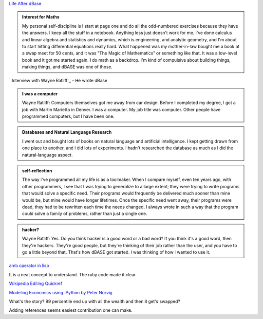 .. title: Reading - dBase, Foxpro, Editing Wikipedia
.. slug: reading-dbase-foxpro-editing-wikipedia
.. date: 2020-02-22 16:43:21 UTC-08:00
.. tags: 
.. category: 
.. link: 
.. description: 
.. type: text


`Life After dBase`_

.. admonition:: Interest for Maths

   My personal self-discipline is I start at page one and do all the
   odd-numbered exercises because they have the answers. I keep all the stuff
   in a notebook. Anything less just doesn't work for me. I've done calculus
   and linear algebra and statistics and dynamics, which is engineering, and
   analytic geometry, and I'm about to start hitting differential equations
   really hard. What happened was my mother-in-law bought me a book at a swap
   meet for 50 cents, and it was "The Magic of Mathematics" or something like
   that. It was a low-level book and it got me started again. I do math as a
   backdrop. I'm kind of compulsive about building things, making things, and
   dBASE was one of those.


` Interview with Wayne Ratliff`_  - He wrote dBase

.. admonition:: I was a computer

    Wayne Ratliff: Computers themselves got me away from car design. Before I
    completed my degree, I got a job with Martin Marietta in Denver. I was a
    computer. My job title was computer. Other people have programmed
    computers, but I have been one.

.. admonition:: Databases and Natural Language Research

   I went out and bought lots of books on natural language and artificial
   intelligence. I kept getting drawn from one place to another, and I did lots
   of experiments. I hadn't researched the database as much as I did the
   natural-language aspect.

.. admonition:: self-reflection

   The way I've programmed all my life is as a toolmaker. When I compare
   myself, even ten years ago, with other programmers, I see that I was trying
   to generalize to a large extent; they were trying to write programs that
   would solve a specific need. Their programs would frequently be delivered
   much sooner than mine would be, but mine would have longer lifetimes. Once
   the specific need went away, their programs were dead, they had to be
   rewritten each time the needs changed. I always wrote in such a way that the
   program could solve a family of problems, rather than just a single one.

.. admonition:: hacker?

   Wayne Ratliff: Yes. Do you think hacker is a good word or a bad word? If you
   think it's a good word, then they're hackers. They're good people, but
   they're thinking of their job rather than the user, and you have to go a
   little beyond that. That's how dBASE got started. I was thinking of how I
   wanted to use it.

`amb operator in lisp`_

It is a neat concept to understand. The ruby code made it clear.

`Wikipedia Editing Quickref`_

`Modeling Economics using IPython by Peter Norvig`_

What's the story? 99 percentile end up with all the wealth and then it get's swapped?


Adding references seems easiest contribution one can make.

.. _Life After dBase: https://visualstudiomagazine.com/articles/2007/08/01/life-after-dbase.aspx

.. _Wikipedia Editing Quickref: https://upload.wikimedia.org/wikipedia/commons/b/b3/Wiki_markup_cheatsheet_EN.pdf

.. _ Interview with Wayne Ratliff: http://www.foxprohistory.org/interview_wayne_ratliff.htm

.. _amb operator in lisp: http://www.randomhacks.net/2005/10/11/amb-operator/

.. _Modeling Economics using IPython by Peter Norvig: https://github.com/norvig/pytudes/blob/master/ipynb/Economics.ipynb
